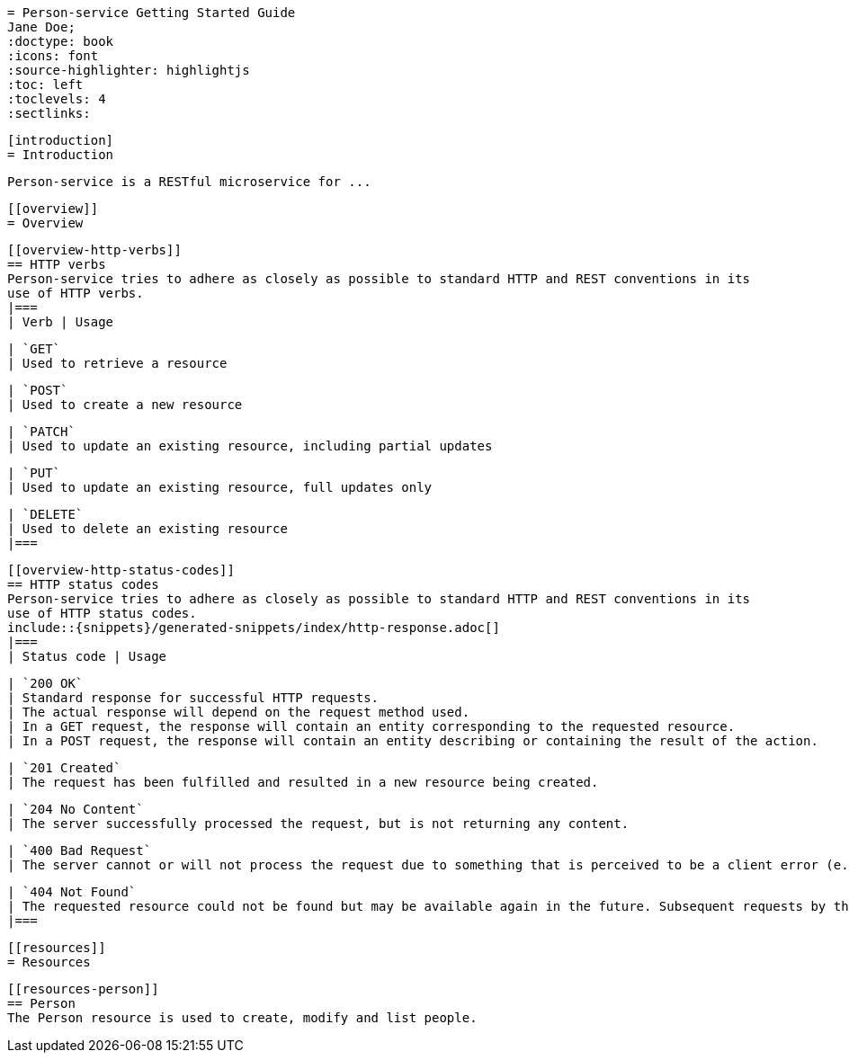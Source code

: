 
  = Person-service Getting Started Guide
  Jane Doe;
  :doctype: book
  :icons: font
  :source-highlighter: highlightjs
  :toc: left
  :toclevels: 4
  :sectlinks:

  [introduction]
  = Introduction

  Person-service is a RESTful microservice for ...

  [[overview]]
  = Overview

  [[overview-http-verbs]]
  == HTTP verbs
  Person-service tries to adhere as closely as possible to standard HTTP and REST conventions in its
  use of HTTP verbs.
  |===
  | Verb | Usage

  | `GET`
  | Used to retrieve a resource

  | `POST`
  | Used to create a new resource

  | `PATCH`
  | Used to update an existing resource, including partial updates

  | `PUT`
  | Used to update an existing resource, full updates only

  | `DELETE`
  | Used to delete an existing resource
  |===

  [[overview-http-status-codes]]
  == HTTP status codes
  Person-service tries to adhere as closely as possible to standard HTTP and REST conventions in its
  use of HTTP status codes.
  include::{snippets}/generated-snippets/index/http-response.adoc[]
  |===
  | Status code | Usage

  | `200 OK`
  | Standard response for successful HTTP requests.
  | The actual response will depend on the request method used.
  | In a GET request, the response will contain an entity corresponding to the requested resource.
  | In a POST request, the response will contain an entity describing or containing the result of the action.

  | `201 Created`
  | The request has been fulfilled and resulted in a new resource being created.

  | `204 No Content`
  | The server successfully processed the request, but is not returning any content.

  | `400 Bad Request`
  | The server cannot or will not process the request due to something that is perceived to be a client error (e.g., malformed request syntax, invalid request message framing, or deceptive request routing).

  | `404 Not Found`
  | The requested resource could not be found but may be available again in the future. Subsequent requests by the client are permissible.
  |===

  [[resources]]
  = Resources


  [[resources-person]]
  == Person
  The Person resource is used to create, modify and list people.
